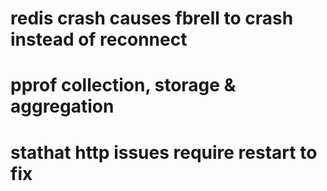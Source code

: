* redis crash causes fbrell to crash instead of reconnect
* pprof collection, storage & aggregation
* stathat http issues require restart to fix
